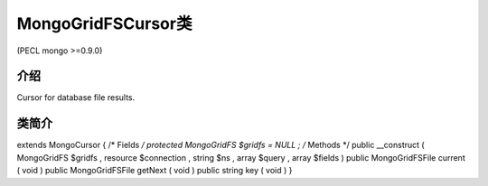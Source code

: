 MongoGridFSCursor类
===========================

(PECL mongo >=0.9.0)

介绍
------------

Cursor for database file results.

类简介
-----------


extends MongoCursor {
/* Fields */
protected MongoGridFS $gridfs = NULL ;
/* Methods */
public __construct ( MongoGridFS $gridfs , resource $connection , string $ns , array $query , array $fields )
public MongoGridFSFile current ( void )
public MongoGridFSFile getNext ( void )
public string key ( void )
}

